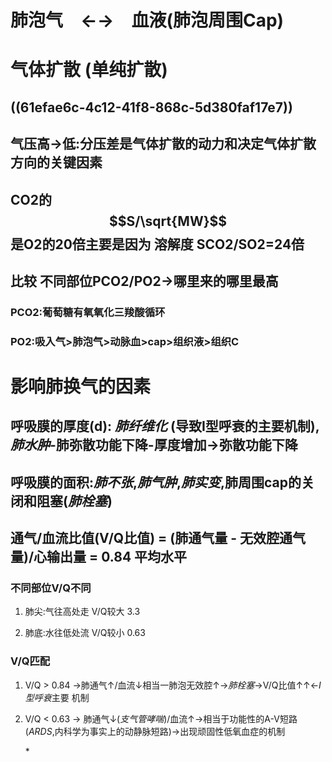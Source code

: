 * 肺泡气　←→　血液(肺泡周围Cap)
* 气体扩散 (单纯扩散)
** ((61efae6c-4c12-41f8-868c-5d380faf17e7))
** 气压高→低:分压差是气体扩散的动力和决定气体扩散方向的关键因素
** CO2的$$S/\sqrt{MW}$$是O2的20倍主要是因为 溶解度 SCO2/SO2=24倍
** 比较 不同部位PCO2/PO2→哪里来的哪里最高
*** PCO2:葡萄糖有氧氧化三羧酸循环
*** PO2:吸入气>肺泡气>动脉血>cap>组织液>组织C
* 影响肺换气的因素
** 呼吸膜的厚度(d): [[肺纤维化]] (导致I型呼衰的主要机制), [[肺水肿]]-肺弥散功能下降-厚度增加→弥散功能下降
** 呼吸膜的面积:[[肺不张]],[[肺气肿]],[[肺实变]],肺周围cap的关闭和阻塞([[肺栓塞]])
** 通气/血流比值(V/Q比值) = (肺通气量 - 无效腔通气量)/心输出量 = 0.84 平均水平
*** 不同部位V/Q不同
**** 肺尖:气往高处走 V/Q较大 3.3
**** 肺底:水往低处流 V/Q较小 0.63
*** V/Q匹配
**** V/Q > 0.84 →肺通气↑/血流↓相当一肺泡无效腔↑→[[肺栓塞]]→V/Q比值↑↑←[[I型呼衰]]主要 机制
**** V/Q < 0.63 → 肺通气↓([[支气管哮喘]])/血流↑→相当于功能性的A-V短路([[ARDS]],内科学为事实上的动静脉短路)→出现顽固性低氧血症的机制
*
